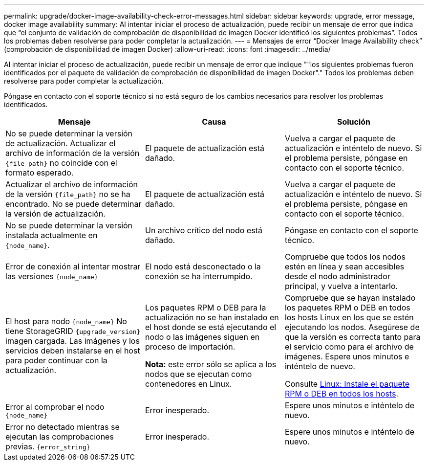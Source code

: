 ---
permalink: upgrade/docker-image-availability-check-error-messages.html 
sidebar: sidebar 
keywords: upgrade, error message, docker image availability 
summary: Al intentar iniciar el proceso de actualización, puede recibir un mensaje de error que indica que “el conjunto de validación de comprobación de disponibilidad de imagen Docker identificó los siguientes problemas”. Todos los problemas deben resolverse para poder completar la actualización. 
---
= Mensajes de error “Docker Image Availability check” (comprobación de disponibilidad de imagen Docker)
:allow-uri-read: 
:icons: font
:imagesdir: ../media/


[role="lead"]
Al intentar iniciar el proceso de actualización, puede recibir un mensaje de error que indique ""los siguientes problemas fueron identificados por el paquete de validación de comprobación de disponibilidad de imagen Docker"." Todos los problemas deben resolverse para poder completar la actualización.

Póngase en contacto con el soporte técnico si no está seguro de los cambios necesarios para resolver los problemas identificados.

[cols="1a,1a,1a"]
|===
| Mensaje | Causa | Solución 


 a| 
No se puede determinar la versión de actualización. Actualizar el archivo de información de la versión `{file_path}` no coincide con el formato esperado.
 a| 
El paquete de actualización está dañado.
 a| 
Vuelva a cargar el paquete de actualización e inténtelo de nuevo. Si el problema persiste, póngase en contacto con el soporte técnico.



 a| 
Actualizar el archivo de información de la versión `{file_path}` no se ha encontrado. No se puede determinar la versión de actualización.
 a| 
El paquete de actualización está dañado.
 a| 
Vuelva a cargar el paquete de actualización e inténtelo de nuevo. Si el problema persiste, póngase en contacto con el soporte técnico.



 a| 
No se puede determinar la versión instalada actualmente en `{node_name}`.
 a| 
Un archivo crítico del nodo está dañado.
 a| 
Póngase en contacto con el soporte técnico.



 a| 
Error de conexión al intentar mostrar las versiones `{node_name}`
 a| 
El nodo está desconectado o la conexión se ha interrumpido.
 a| 
Compruebe que todos los nodos estén en línea y sean accesibles desde el nodo administrador principal, y vuelva a intentarlo.



 a| 
El host para nodo `{node_name}` No tiene StorageGRID `{upgrade_version}` imagen cargada. Las imágenes y los servicios deben instalarse en el host para poder continuar con la actualización.
 a| 
Los paquetes RPM o DEB para la actualización no se han instalado en el host donde se está ejecutando el nodo o las imágenes siguen en proceso de importación.

*Nota:* este error sólo se aplica a los nodos que se ejecutan como contenedores en Linux.
 a| 
Compruebe que se hayan instalado los paquetes RPM o DEB en todos los hosts Linux en los que se estén ejecutando los nodos. Asegúrese de que la versión es correcta tanto para el servicio como para el archivo de imágenes. Espere unos minutos e inténtelo de nuevo.

Consulte xref:../upgrade/linux-installing-rpm-or-deb-package-on-all-hosts.adoc[Linux: Instale el paquete RPM o DEB en todos los hosts].



 a| 
Error al comprobar el nodo `{node_name}`
 a| 
Error inesperado.
 a| 
Espere unos minutos e inténtelo de nuevo.



 a| 
Error no detectado mientras se ejecutan las comprobaciones previas. `{error_string}`
 a| 
Error inesperado.
 a| 
Espere unos minutos e inténtelo de nuevo.

|===